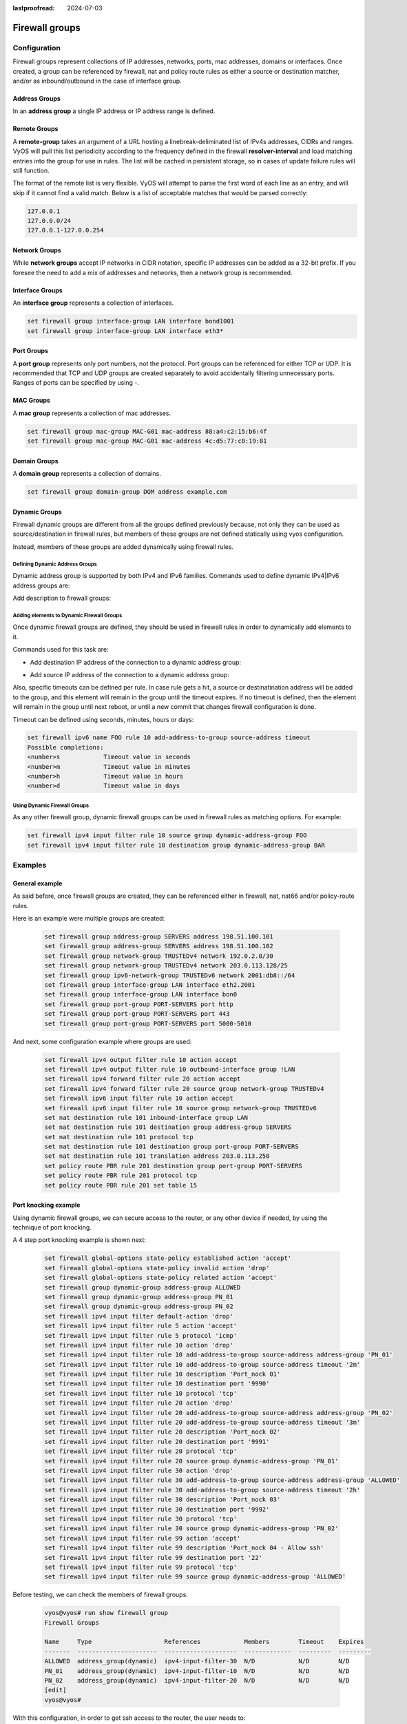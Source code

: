 :lastproofread: 2024-07-03

.. _firewall-groups-configuration:

###############
Firewall groups
###############

*************
Configuration
*************

Firewall groups represent collections of IP addresses, networks, ports,
mac addresses, domains or interfaces. Once created, a group can be referenced
by firewall, nat and policy route rules as either a source or destination
matcher, and/or as inbound/outbound in the case of interface group.

Address Groups
==============

In an **address group** a single IP address or IP address range is defined.

.. cfgcmd:: set firewall group address-group <name> address [address |
   address range]
.. cfgcmd:: set firewall group ipv6-address-group <name> address <address>

   Define a IPv4 or a IPv6 address group

   .. code-block:: none

      set firewall group address-group ADR-INSIDE-v4 address 192.168.0.1
      set firewall group address-group ADR-INSIDE-v4 address 10.0.0.1-10.0.0.8
      set firewall group ipv6-address-group ADR-INSIDE-v6 address 2001:db8::1

.. cfgcmd:: set firewall group address-group <name> description <text>
.. cfgcmd:: set firewall group ipv6-address-group <name> description <text>

   Provide a IPv4 or IPv6 address group description

Remote Groups
==============

A **remote-group** takes an argument of a URL hosting a linebreak-deliminated
list of IPv4s addresses, CIDRs and ranges. VyOS will pull this list periodicity
according to the frequency defined in the firewall **resolver-interval** and load
matching entries into the group for use in rules. The list will be cached in
persistent storage, so in cases of update failure rules will still function.

.. cfgcmd:: set firewall group remote-group <name> url <http(s) url>

   Define remote list of IPv4 addresses/ranges/CIDRs to fetch

.. cfgcmd:: set firewall group remote-group <name> description <text>

    Set a description for a remote group

The format of the remote list is very flexible. VyOS will attempt to parse the
first word of each line as an entry, and will skip if it cannot find a valid
match. Below is a list of acceptable matches that would be parsed correctly:

.. code-block:: none

      127.0.0.1
      127.0.0.0/24
      127.0.0.1-127.0.0.254

Network Groups
==============

While **network groups** accept IP networks in CIDR notation, specific
IP addresses can be added as a 32-bit prefix. If you foresee the need
to add a mix of addresses and networks, then a network group is
recommended.

.. cfgcmd:: set firewall group network-group <name> network <CIDR>
.. cfgcmd:: set firewall group ipv6-network-group <name> network <CIDR>

   Define a IPv4 or IPv6 Network group.

   .. code-block:: none

      set firewall group network-group NET-INSIDE-v4 network 192.168.0.0/24
      set firewall group network-group NET-INSIDE-v4 network 192.168.1.0/24
      set firewall group ipv6-network-group NET-INSIDE-v6 network 2001:db8::/64

.. cfgcmd:: set firewall group network-group <name> description <text>
.. cfgcmd:: set firewall group ipv6-network-group <name> description <text>

   Provide an IPv4 or IPv6 network group description.

Interface Groups
================

An **interface group** represents a collection of interfaces.

.. cfgcmd:: set firewall group interface-group <name> interface <text>

   Define an interface group. Wildcard are accepted too.

.. code-block:: none

      set firewall group interface-group LAN interface bond1001
      set firewall group interface-group LAN interface eth3*

.. cfgcmd:: set firewall group interface-group <name> description <text>

   Provide an interface group description

Port Groups
===========

A **port group** represents only port numbers, not the protocol. Port
groups can be referenced for either TCP or UDP. It is recommended that
TCP and UDP groups are created separately to avoid accidentally
filtering unnecessary ports. Ranges of ports can be specified by using
`-`.

.. cfgcmd:: set firewall group port-group <name> port
   [portname | portnumber | startport-endport]

   Define a port group. A port name can be any name defined in
   /etc/services. e.g.: http

   .. code-block:: none

      set firewall group port-group PORT-TCP-SERVER1 port http
      set firewall group port-group PORT-TCP-SERVER1 port 443
      set firewall group port-group PORT-TCP-SERVER1 port 5000-5010

.. cfgcmd:: set firewall group port-group <name> description <text>

   Provide a port group description.

MAC Groups
==========

A **mac group** represents a collection of mac addresses.

.. cfgcmd:: set firewall group mac-group <name> mac-address <mac-address>

   Define a mac group.

.. code-block:: none

      set firewall group mac-group MAC-G01 mac-address 88:a4:c2:15:b6:4f
      set firewall group mac-group MAC-G01 mac-address 4c:d5:77:c0:19:81

.. cfgcmd:: set firewall group mac-group <name> description <text>

   Provide a mac group description.

Domain Groups
=============

A **domain group** represents a collection of domains.

.. cfgcmd:: set firewall group domain-group <name> address <domain>

   Define a domain group.

.. code-block:: none

      set firewall group domain-group DOM address example.com

.. cfgcmd:: set firewall group domain-group <name> description <text>

   Provide a domain group description.

Dynamic Groups
==============

Firewall dynamic groups are different from all the groups defined previously
because, not only they can be used as source/destination in firewall rules,
but members of these groups are not defined statically using vyos
configuration.

Instead, members of these groups are added dynamically using firewall
rules.

Defining Dynamic Address Groups
-------------------------------

Dynamic address group is supported by both IPv4 and IPv6 families.
Commands used to define dynamic IPv4|IPv6 address groups are:

.. cfgcmd:: set firewall group dynamic-group address-group <name>
.. cfgcmd:: set firewall group dynamic-group ipv6-address-group <name>

Add description to firewall groups:

.. cfgcmd:: set firewall group dynamic-group address-group <name>
   description <text>
.. cfgcmd:: set firewall group dynamic-group ipv6-address-group <name>
   description <text>

Adding elements to Dynamic Firewall Groups
------------------------------------------

Once dynamic firewall groups are defined, they should be used in firewall
rules in order to dynamically add elements to it.

Commands used for this task are:

* Add destination IP address of the connection to a dynamic address group:

.. cfgcmd:: set firewall ipv4 [forward | input | output] filter rule
   <1-999999> add-address-to-group destination-address address-group <name>
.. cfgcmd:: set firewall ipv4 name <name> rule <1-999999> add-address-to-group
   destination-address address-group <name>
.. cfgcmd:: set firewall ipv6 [forward | input | output] filter rule
   <1-999999> add-address-to-group destination-address address-group <name>
.. cfgcmd:: set firewall ipv6 name <name> rule <1-999999> add-address-to-group
   destination-address address-group <name>

* Add source IP address of the connection to a dynamic address group:

.. cfgcmd:: set firewall ipv4 [forward | input | output] filter rule
   <1-999999> add-address-to-group source-address address-group <name>
.. cfgcmd:: set firewall ipv4 name <name> rule <1-999999> add-address-to-group
   source-address address-group <name>
.. cfgcmd:: set firewall ipv6 [forward | input | output] filter rule
   <1-999999> add-address-to-group source-address address-group <name>
.. cfgcmd:: set firewall ipv6 name <name> rule <1-999999> add-address-to-group
   source-address address-group <name>

Also, specific timeouts can be defined per rule. In case rule gets a hit,
a source or destinatination address will be added to the group, and this
element will remain in the group until the timeout expires. If no timeout
is defined, then the element will remain in the group until next reboot,
or until a new commit that changes firewall configuration is done.

.. cfgcmd:: set firewall ipv4 [forward | input | output] filter rule
   <1-999999> add-address-to-group [destination-address | source-address]
   timeout <timeout>
.. cfgcmd:: set firewall ipv4 name <name> rule <1-999999> add-address-to-group
   [destination-address | source-address] timeout <timeout>
.. cfgcmd:: set firewall ipv6 [forward | input | output] filter rule
   <1-999999> add-address-to-group [destination-address | source-address]
   timeout <timeout>
.. cfgcmd:: set firewall ipv6 name <name> rule <1-999999> add-address-to-group
   [destination-address | source-address] timeout <timeout>

Timeout can be defined using seconds, minutes, hours or days:

.. code-block:: none

   set firewall ipv6 name FOO rule 10 add-address-to-group source-address timeout
   Possible completions:
   <number>s            Timeout value in seconds
   <number>m            Timeout value in minutes
   <number>h            Timeout value in hours
   <number>d            Timeout value in days

Using Dynamic Firewall Groups
-----------------------------

As any other firewall group, dynamic firewall groups can be used in firewall
rules as matching options. For example:

.. code-block:: none
   
   set firewall ipv4 input filter rule 10 source group dynamic-address-group FOO
   set firewall ipv4 input filter rule 10 destination group dynamic-address-group BAR

********
Examples
********

General example
===============

As said before, once firewall groups are created, they can be referenced
either in firewall, nat, nat66 and/or policy-route rules.

Here is an example were multiple groups are created: 

   .. code-block:: none
      
      set firewall group address-group SERVERS address 198.51.100.101
      set firewall group address-group SERVERS address 198.51.100.102
      set firewall group network-group TRUSTEDv4 network 192.0.2.0/30
      set firewall group network-group TRUSTEDv4 network 203.0.113.128/25
      set firewall group ipv6-network-group TRUSTEDv6 network 2001:db8::/64
      set firewall group interface-group LAN interface eth2.2001
      set firewall group interface-group LAN interface bon0
      set firewall group port-group PORT-SERVERS port http
      set firewall group port-group PORT-SERVERS port 443
      set firewall group port-group PORT-SERVERS port 5000-5010

And next, some configuration example where groups are used:

   .. code-block:: none
      
      set firewall ipv4 output filter rule 10 action accept
      set firewall ipv4 output filter rule 10 outbound-interface group !LAN
      set firewall ipv4 forward filter rule 20 action accept
      set firewall ipv4 forward filter rule 20 source group network-group TRUSTEDv4
      set firewall ipv6 input filter rule 10 action accept
      set firewall ipv6 input filter rule 10 source group network-group TRUSTEDv6
      set nat destination rule 101 inbound-interface group LAN
      set nat destination rule 101 destination group address-group SERVERS
      set nat destination rule 101 protocol tcp
      set nat destination rule 101 destination group port-group PORT-SERVERS
      set nat destination rule 101 translation address 203.0.113.250
      set policy route PBR rule 201 destination group port-group PORT-SERVERS
      set policy route PBR rule 201 protocol tcp
      set policy route PBR rule 201 set table 15

Port knocking example
=====================

Using dynamic firewall groups, we can secure access to the router, or any other
device if needed, by using the technique of port knocking.

A 4 step port knocking example is shown next:

   .. code-block:: none

      set firewall global-options state-policy established action 'accept'
      set firewall global-options state-policy invalid action 'drop'
      set firewall global-options state-policy related action 'accept'
      set firewall group dynamic-group address-group ALLOWED
      set firewall group dynamic-group address-group PN_01
      set firewall group dynamic-group address-group PN_02
      set firewall ipv4 input filter default-action 'drop'
      set firewall ipv4 input filter rule 5 action 'accept'
      set firewall ipv4 input filter rule 5 protocol 'icmp'
      set firewall ipv4 input filter rule 10 action 'drop'
      set firewall ipv4 input filter rule 10 add-address-to-group source-address address-group 'PN_01'
      set firewall ipv4 input filter rule 10 add-address-to-group source-address timeout '2m'
      set firewall ipv4 input filter rule 10 description 'Port_nock 01'
      set firewall ipv4 input filter rule 10 destination port '9990'
      set firewall ipv4 input filter rule 10 protocol 'tcp'
      set firewall ipv4 input filter rule 20 action 'drop'
      set firewall ipv4 input filter rule 20 add-address-to-group source-address address-group 'PN_02'
      set firewall ipv4 input filter rule 20 add-address-to-group source-address timeout '3m'
      set firewall ipv4 input filter rule 20 description 'Port_nock 02'
      set firewall ipv4 input filter rule 20 destination port '9991'
      set firewall ipv4 input filter rule 20 protocol 'tcp'
      set firewall ipv4 input filter rule 20 source group dynamic-address-group 'PN_01'
      set firewall ipv4 input filter rule 30 action 'drop'
      set firewall ipv4 input filter rule 30 add-address-to-group source-address address-group 'ALLOWED'
      set firewall ipv4 input filter rule 30 add-address-to-group source-address timeout '2h'
      set firewall ipv4 input filter rule 30 description 'Port_nock 03'
      set firewall ipv4 input filter rule 30 destination port '9992'
      set firewall ipv4 input filter rule 30 protocol 'tcp'
      set firewall ipv4 input filter rule 30 source group dynamic-address-group 'PN_02'
      set firewall ipv4 input filter rule 99 action 'accept'
      set firewall ipv4 input filter rule 99 description 'Port_nock 04 - Allow ssh'
      set firewall ipv4 input filter rule 99 destination port '22'
      set firewall ipv4 input filter rule 99 protocol 'tcp'
      set firewall ipv4 input filter rule 99 source group dynamic-address-group 'ALLOWED'

Before testing, we can check the members of firewall groups:

   .. code-block:: none

      vyos@vyos# run show firewall group
      Firewall Groups

      Name     Type                    References            Members        Timeout    Expires
      -------  ----------------------  --------------------  -------------  ---------  ---------
      ALLOWED  address_group(dynamic)  ipv4-input-filter-30  N/D            N/D        N/D
      PN_01    address_group(dynamic)  ipv4-input-filter-10  N/D            N/D        N/D
      PN_02    address_group(dynamic)  ipv4-input-filter-20  N/D            N/D        N/D
      [edit]
      vyos@vyos#

With this configuration, in order to get ssh access to the router, the user
needs to:

1. Generate a new TCP connection with destination port 9990. As shown next,
a new entry was added to dynamic firewall group **PN_01**

   .. code-block:: none

      vyos@vyos# run show firewall group
      Firewall Groups

      Name     Type                    References            Members        Timeout    Expires
      -------  ----------------------  --------------------  -------------  ---------  ---------
      ALLOWED  address_group(dynamic)  ipv4-input-filter-30  N/D            N/D        N/D
      PN_01    address_group(dynamic)  ipv4-input-filter-10  192.168.89.31  120        119
      PN_02    address_group(dynamic)  ipv4-input-filter-20  N/D            N/D        N/D
      [edit]
      vyos@vyos#

2. Generate a new TCP connection with destination port 9991. As shown next,
a new entry was added to dynamic firewall group **PN_02**

   .. code-block:: none

      vyos@vyos# run show firewall group
      Firewall Groups

      Name     Type                    References            Members        Timeout    Expires
      -------  ----------------------  --------------------  -------------  ---------  ---------
      ALLOWED  address_group(dynamic)  ipv4-input-filter-30  N/D            N/D        N/D
      PN_01    address_group(dynamic)  ipv4-input-filter-10  192.168.89.31  120        106
      PN_02    address_group(dynamic)  ipv4-input-filter-20  192.168.89.31  180        179
      [edit]
      vyos@vyos#

3. Generate a new TCP connection with destination port 9992. As shown next,
a new entry was added to dynamic firewall group **ALLOWED**

   .. code-block:: none

      vyos@vyos# run show firewall group
      Firewall Groups

      Name     Type                    References            Members        Timeout    Expires
      -------  ----------------------  --------------------  -------------  ---------  ---------
      ALLOWED  address_group(dynamic)  ipv4-input-filter-30  192.168.89.31       7200       7199
      PN_01    address_group(dynamic)  ipv4-input-filter-10  192.168.89.31        120         89
      PN_02    address_group(dynamic)  ipv4-input-filter-20  192.168.89.31        180        170
      [edit]
      vyos@vyos#

4. Now the user can connect through ssh to the router (assuming ssh is configured).

**************
Operation-mode
**************

.. opcmd:: show firewall group
.. opcmd:: show firewall group <name>

   Overview of defined groups. You see the firewall group name, type,
   references (where the group is used), members, timeout and expiration (last
   two only present in dynamic firewall groups).

Here is an example of such command:

   .. code-block:: none

      vyos@vyos:~$ show firewall group
      Firewall Groups

      Name          Type                    References              Members             Timeout    Expires
      ------------  ----------------------  ----------------------  ----------------  ---------  ---------
      SERVERS       address_group           nat-destination-101     198.51.100.101
                                                                    198.51.100.102
      ALLOWED       address_group(dynamic)  ipv4-input-filter-30    192.168.77.39          7200       7174
      PN_01         address_group(dynamic)  ipv4-input-filter-10    192.168.0.245           120        112
                                                                    192.168.77.39           120         85
      PN_02         address_group(dynamic)  ipv4-input-filter-20    192.168.77.39           180        151
      LAN           interface_group         ipv4-output-filter-10   bon0
                                            nat-destination-101     eth2.2001
      TRUSTEDv6     ipv6_network_group      ipv6-input-filter-10    2001:db8::/64
      TRUSTEDv4     network_group           ipv4-forward-filter-20  192.0.2.0/30
                                                                    203.0.113.128/25
      PORT-SERVERS  port_group              route-PBR-201           443
                                            route-PBR-201           5000-5010
                                            nat-destination-101     http
      vyos@vyos:~$